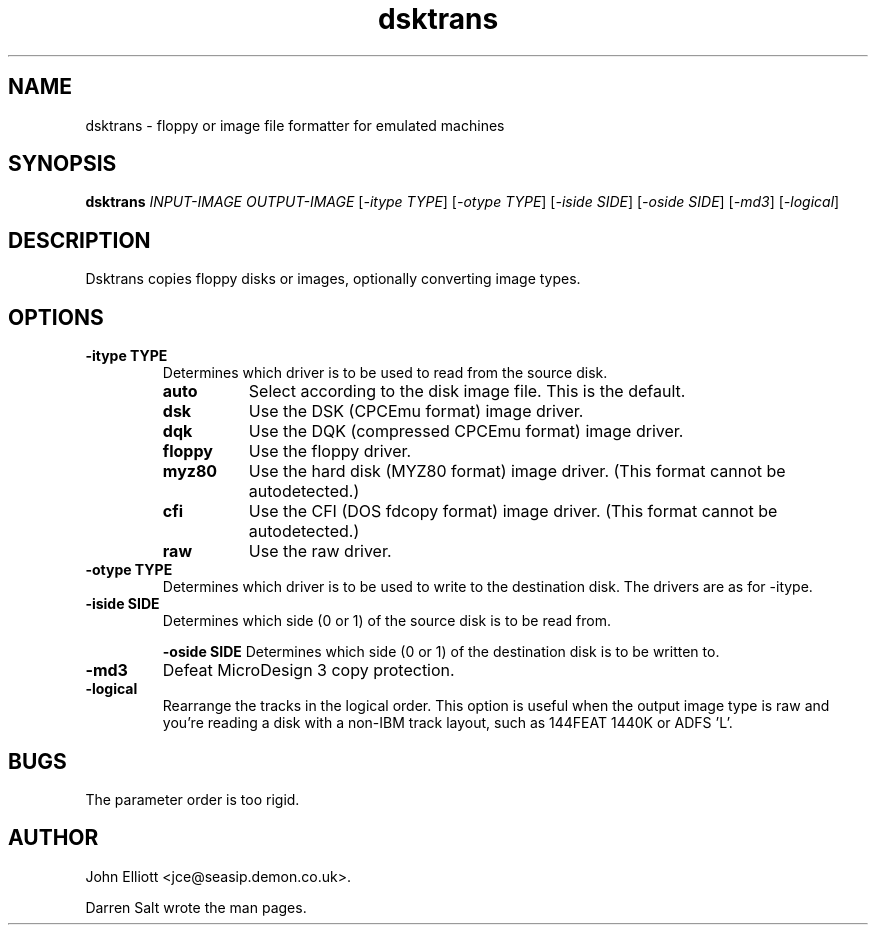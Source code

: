 .\" -*- nroff -*-
.\"
.\" dsktrans.1: dsktrans man page
.\" Copyright (c) 2002 Darren Salt
.\"
.\" This library is free software; you can redistribute it and/or modify it
.\" under the terms of the GNU Library General Public License as published by
.\" the Free Software Foundation; either version 2 of the License, or (at
.\" your option) any later version.
.\"
.\" This library is distributed in the hope that it will be useful, but
.\" WITHOUT ANY WARRANTY; without even the implied warranty of
.\" MERCHANTABILITY or FITNESS FOR A PARTICULAR PURPOSE.  See the GNU Library
.\" General Public License for more details.
.\"
.\" You should have received a copy of the GNU Library General Public License
.\" along with this library; if not, write to the Free Software Foundation,
.\" Inc., 59 Temple Place - Suite 330, Boston, MA 02111-1307, USA
.\"
.\" Author contact information:
.\" John Elliott: email: jce@seasip.demon.co.uk
.\"
.TH dsktrans 1 "7 April, 2002" "Version 0.8.2" "Emulators"
.\"
.\"------------------------------------------------------------------
.\"
.SH NAME
dsktrans - floppy or image file formatter for emulated machines
.\"
.\"------------------------------------------------------------------
.\"
.SH SYNOPSIS
.PD 0
.B dsktrans
.I INPUT-IMAGE
.I OUTPUT-IMAGE
.RI [ "-itype TYPE" ]
.RI [ "-otype TYPE" ]
.RI [ "-iside SIDE" ]
.RI [ "-oside SIDE" ]
.RI [ -md3 ]
.RI [ -logical ]
.P
.PD 1
.\"
.\"------------------------------------------------------------------
.\"
.SH DESCRIPTION
Dsktrans copies floppy disks or images, optionally converting image types.
.\"
.\"------------------------------------------------------------------
.\"
.SH OPTIONS
.TP
.B -itype TYPE
Determines which driver is to be used to read from the source disk.
.RS
.TP 8
.B auto
Select according to the disk image file. This is the default.
.TP
.B dsk
Use the DSK (CPCEmu format) image driver.
.TP
.B dqk
Use the DQK (compressed CPCEmu format) image driver.
.TP
.B floppy
Use the floppy driver.
.TP
.B myz80
Use the hard disk (MYZ80 format) image driver.
(This format cannot be autodetected.)
.TP
.B cfi
Use the CFI (DOS fdcopy format) image driver.
(This format cannot be autodetected.)
.TP
.B raw
Use the raw driver.
.RE

.TP
.B -otype TYPE
Determines which driver is to be used to write to the destination disk. The
drivers are as for -itype.

.TP
.B -iside SIDE
Determines which side (0 or 1) of the source disk is to be read from.

.B -oside SIDE
Determines which side (0 or 1) of the destination disk is to be written to.

.TP
.B -md3
Defeat MicroDesign 3 copy protection.

.TP
.B -logical
Rearrange the tracks in the logical order. This option is useful when the
output image type is raw and you're reading a disk with a non-IBM track
layout, such as 144FEAT 1440K or ADFS 'L'.

.\"
.\"------------------------------------------------------------------
.\"
.SH BUGS
The parameter order is too rigid.
.\"
.\"------------------------------------------------------------------
.\"
.\".SH SEE ALSO
.\"
.\"------------------------------------------------------------------
.\"
.\" `AUTHOR' here is deliberate...
.\"
.SH AUTHOR
John Elliott <jce@seasip.demon.co.uk>.
.PP
Darren Salt wrote the man pages.
